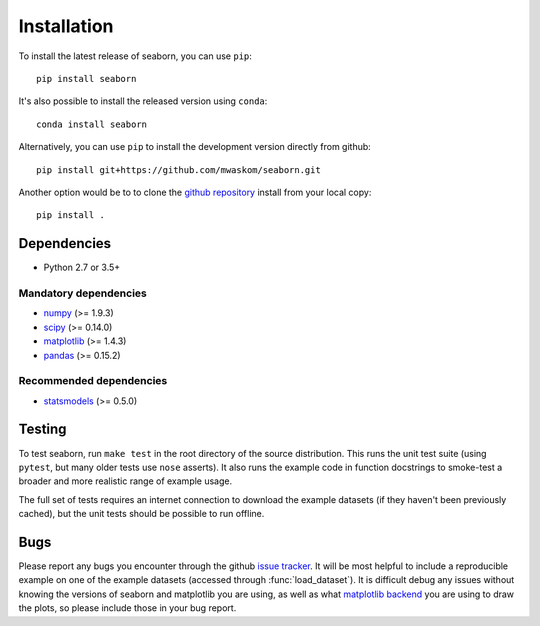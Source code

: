 .. _installing:

Installation
------------

To install the latest release of seaborn, you can use ``pip``::

    pip install seaborn

It's also possible to install the released version using ``conda``::

    conda install seaborn

Alternatively, you can use ``pip`` to install the development version directly from github::

    pip install git+https://github.com/mwaskom/seaborn.git

Another option would be to to clone the `github repository
<https://github.com/mwaskom/seaborn>`_ install from your local copy::

    pip install .


Dependencies
~~~~~~~~~~~~

-  Python 2.7 or 3.5+

Mandatory dependencies
^^^^^^^^^^^^^^^^^^^^^^

-  `numpy <http://www.numpy.org/>`__ (>= 1.9.3)

-  `scipy <https://www.scipy.org/>`__ (>= 0.14.0)

-  `matplotlib <https://matplotlib.org>`__ (>= 1.4.3)

-  `pandas <https://pandas.pydata.org/>`__ (>= 0.15.2)

Recommended dependencies
^^^^^^^^^^^^^^^^^^^^^^^^

-  `statsmodels <https://www.statsmodels.org/>`__ (>= 0.5.0)

Testing
~~~~~~~

To test seaborn, run ``make test`` in the root directory of the source
distribution. This runs the unit test suite (using ``pytest``, but many older
tests use ``nose`` asserts). It also runs the example code in function
docstrings to smoke-test a broader and more realistic range of example usage.

The full set of tests requires an internet connection to download the example
datasets (if they haven't been previously cached), but the unit tests should
be possible to run offline.


Bugs
~~~~

Please report any bugs you encounter through the github `issue tracker
<https://github.com/mwaskom/seaborn/issues/new>`_. It will be most helpful to
include a reproducible example on one of the example datasets (accessed through
:func:`load_dataset`). It is difficult debug any issues without knowing the
versions of seaborn and matplotlib you are using, as well as what `matplotlib
backend <https://matplotlib.org/faq/usage_faq.html#what-is-a-backend>`__ you
are using to draw the plots, so please include those in your bug report.
